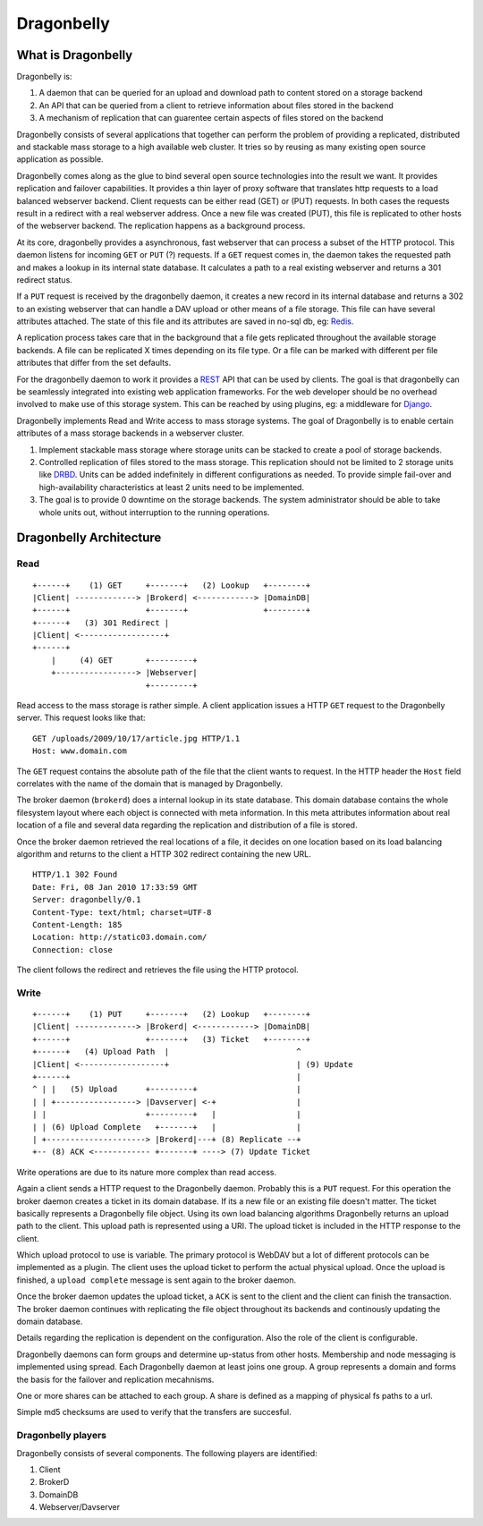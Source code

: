 ===========
Dragonbelly
===========

What is Dragonbelly
===================

Dragonbelly is:

#. A daemon that can be queried for an upload and download path to content
   stored on a storage backend
#. An API that can be queried from a client to retrieve information about
   files stored in the backend
#. A mechanism of replication that can guarentee certain aspects of files
   stored on the backend

Dragonbelly consists of several applications that together can perform the
problem of providing a replicated, distributed and stackable mass storage to a
high available web cluster. It tries so by reusing as many existing open source
application as possible.

Dragonbelly comes along as the glue to bind several open source technologies
into the result we want. It provides replication and failover capabilities.
It provides a thin layer of proxy software that translates http requests to a
load balanced webserver backend. Client requests can be either read (GET) or
(PUT) requests. In both cases the requests result in a redirect with a real
webserver address. Once a new file was created (PUT), this file is replicated
to other hosts of the webserver backend. The replication happens as a
background process.

At its core, dragonbelly provides a asynchronous, fast webserver that can
process a subset of the HTTP protocol. This daemon listens for incoming ``GET`` or
``PUT`` (?) requests. If a ``GET`` request comes in, the daemon takes the requested
path and makes a lookup in its internal state database. It calculates a path to
a real existing webserver and returns a 301 redirect status. 

If a ``PUT`` request is received by the dragonbelly daemon, it creates a new record
in its internal database and returns a 302 to an existing webserver that can
handle a DAV upload or other means of a file storage. This file can have
several attributes attached. The state of this file and its attributes are
saved in no-sql db, eg: Redis_.

A replication process takes care that in the background that a file gets replicated
throughout the available storage backends. A file can be replicated X times
depending on its file type. Or a file can be marked with different per file
attributes that differ from the set defaults.

For the dragonbelly daemon to work it provides a REST_ API that can be used by
clients. The goal is that dragonbelly can be seamlessly integrated into
existing web application frameworks. For the web developer should be no
overhead involved to make use of this storage system. This can be reached by
using plugins, eg: a middleware for Django_. 

Dragonbelly implements Read and Write access to mass storage systems. The goal
of Dragonbelly is to enable certain attributes of a mass storage backends in a
webserver cluster. 

#. Implement stackable mass storage where storage units can be stacked
   to create a pool of storage backends. 
#. Controlled replication of files stored to the mass storage. This replication
   should not be limited to 2 storage units like DRBD_. Units can be added
   indefinitely in different configurations as needed. To provide simple
   fail-over and high-availability characteristics at least 2 units need to be
   implemented. 
#. The goal is to provide 0 downtime on the storage backends. The system
   administrator should be able to take whole units out, without interruption
   to the running operations. 

Dragonbelly Architecture
========================

Read
----

::

    +------+    (1) GET     +-------+   (2) Lookup   +--------+
    |Client| -------------> |Brokerd| <------------> |DomainDB|
    +------+                +-------+                +--------+
    +------+   (3) 301 Redirect |
    |Client| <------------------+
    +------+
        |     (4) GET       +---------+
        +-----------------> |Webserver|
                            +---------+

Read access to the mass storage is rather simple. A client application issues a
HTTP ``GET`` request to the Dragonbelly server. This request looks like that:

::

    GET /uploads/2009/10/17/article.jpg HTTP/1.1
    Host: www.domain.com

The ``GET`` request contains the absolute path of the file that the client wants to
request. In the HTTP header the ``Host`` field correlates with the name of the
domain that is managed by Dragonbelly.

The broker daemon (``brokerd``) does a internal lookup in its state database.
This domain database contains the whole filesystem layout where each object is
connected with meta information. In this meta attributes information about
real location of a file and several data regarding the replication and
distribution of a file is stored. 

Once the broker daemon retrieved the real locations of a file, it decides on
one location based on its load balancing algorithm and returns to the client a
HTTP 302 redirect containing the new URL.

::
    
    HTTP/1.1 302 Found
    Date: Fri, 08 Jan 2010 17:33:59 GMT
    Server: dragonbelly/0.1
    Content-Type: text/html; charset=UTF-8
    Content-Length: 185
    Location: http://static03.domain.com/
    Connection: close

The client follows the redirect and retrieves the file using the HTTP protocol.

Write
-----

::

    +------+    (1) PUT     +-------+   (2) Lookup   +--------+
    |Client| -------------> |Brokerd| <------------> |DomainDB|
    +------+                +-------+   (3) Ticket   +--------+
    +------+   (4) Upload Path  |                           ^
    |Client| <------------------+                           | (9) Update
    +------+                                                |
    ^ | |   (5) Upload      +---------+                     |
    | | +-----------------> |Davserver| <-+                 |
    | |                     +---------+   |                 |
    | | (6) Upload Complete   +-------+   |                 |
    | +---------------------> |Brokerd|---+ (8) Replicate --+
    +-- (8) ACK <------------ +-------+ ----> (7) Update Ticket

Write operations are due to its nature more complex than read access. 

Again a client sends a HTTP request to the Dragonbelly daemon. Probably this 
is a ``PUT`` request. For this operation the broker daemon creates a ticket in
its domain database. If its a new file or an existing file doesn't matter. The
ticket basically represents a Dragonbelly file object. Using its own load 
balancing algorithms Dragonbelly returns an upload path to the client. This 
upload path is represented using a URI. The upload ticket is included in the
HTTP response to the client.

Which upload protocol to use is variable. The primary protocol is WebDAV but a
lot of different protocols can be implemented as a plugin. The client uses the
upload ticket to perform the actual physical upload. Once the upload is
finished, a ``upload complete`` message is sent again to the broker daemon. 

Once the broker daemon updates the upload ticket, a ``ACK`` is sent to the
client and the client can finish the transaction. The broker daemon continues
with replicating the file object throughout its backends and continously
updating the domain database. 

Details regarding the replication is dependent on the configuration. Also the
role of the client is configurable.

Dragonbelly daemons can form groups and determine up-status from other hosts.
Membership and node messaging is implemented using spread. Each Dragonbelly
daemon at least joins one group. A group represents a domain and forms the
basis for the failover and replication mecahnisms.

One or more shares can be attached to each group. A share is defined as a
mapping of physical fs paths to a url. 

Simple md5 checksums are used to verify that the transfers are succesful.

Dragonbelly players
-------------------

Dragonbelly consists of several components. The following players are
identified:

#. Client
#. BrokerD
#. DomainDB
#. Webserver/Davserver

.. _Redis: http://code.google.com/p/redis/
.. _REST: http://www.ics.uci.edu/~taylor/documents/2002-REST-TOIT.pdf
.. _Django: http://www.djangoproject.org
.. _DRBD: http://www.drbd.org
